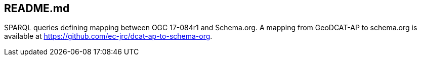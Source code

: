 == README.md

SPARQL queries defining mapping between OGC 17-084r1 and Schema.org.  A mapping from GeoDCAT-AP to schema.org is available at https://github.com/ec-jrc/dcat-ap-to-schema-org.
